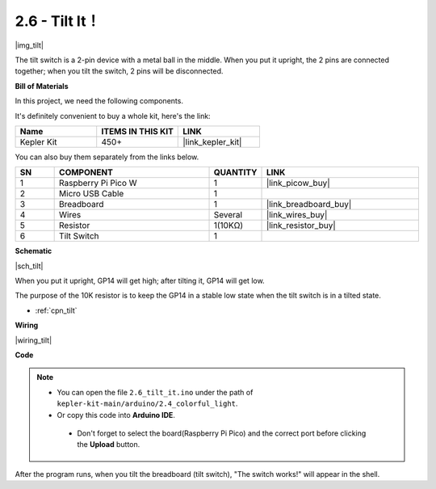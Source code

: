 .. _ar_tilt:

2.6 - Tilt It！
==========================

|img_tilt|

The tilt switch is a 2-pin device with a metal ball in the middle. When you put it upright, the 2 pins are connected together; when you tilt the switch, 2 pins will be disconnected.


**Bill of Materials**

In this project, we need the following components. 

It's definitely convenient to buy a whole kit, here's the link: 

.. list-table::
    :widths: 20 20 20
    :header-rows: 1

    *   - Name	
        - ITEMS IN THIS KIT
        - LINK
    *   - Kepler Kit	
        - 450+
        - |link_kepler_kit|


You can also buy them separately from the links below.


.. list-table::
    :widths: 5 20 5 20
    :header-rows: 1

    *   - SN
        - COMPONENT	
        - QUANTITY
        - LINK

    *   - 1
        - Raspberry Pi Pico W
        - 1
        - |link_picow_buy|
    *   - 2
        - Micro USB Cable
        - 1
        - 
    *   - 3
        - Breadboard
        - 1
        - |link_breadboard_buy|
    *   - 4
        - Wires
        - Several
        - |link_wires_buy|
    *   - 5
        - Resistor
        - 1(10KΩ)
        - |link_resistor_buy|
    *   - 6
        - Tilt Switch
        - 1
        - 

**Schematic**

|sch_tilt|

When you put it upright, GP14 will get high; after tilting it, GP14 will get low.

The purpose of the 10K resistor is to keep the GP14 in a stable low state when the tilt switch is in a tilted state.

* :ref:`cpn_tilt`

**Wiring**

|wiring_tilt|

**Code**

.. note::

   * You can open the file ``2.6_tilt_it.ino`` under the path of ``kepler-kit-main/arduino/2.4_colorful_light``. 
   * Or copy this code into **Arduino IDE**.


    * Don't forget to select the board(Raspberry Pi Pico) and the correct port before clicking the **Upload** button.



.. raw:: html
    
    <iframe src=https://create.arduino.cc/editor/sunfounder01/0421b002-a697-4f22-a965-0e62e8dc3abf/preview?embed style="height:510px;width:100%;margin:10px 0" frameborder=0></iframe>

    


After the program runs, when you tilt the breadboard (tilt switch), "The switch works!" will appear in the shell.
